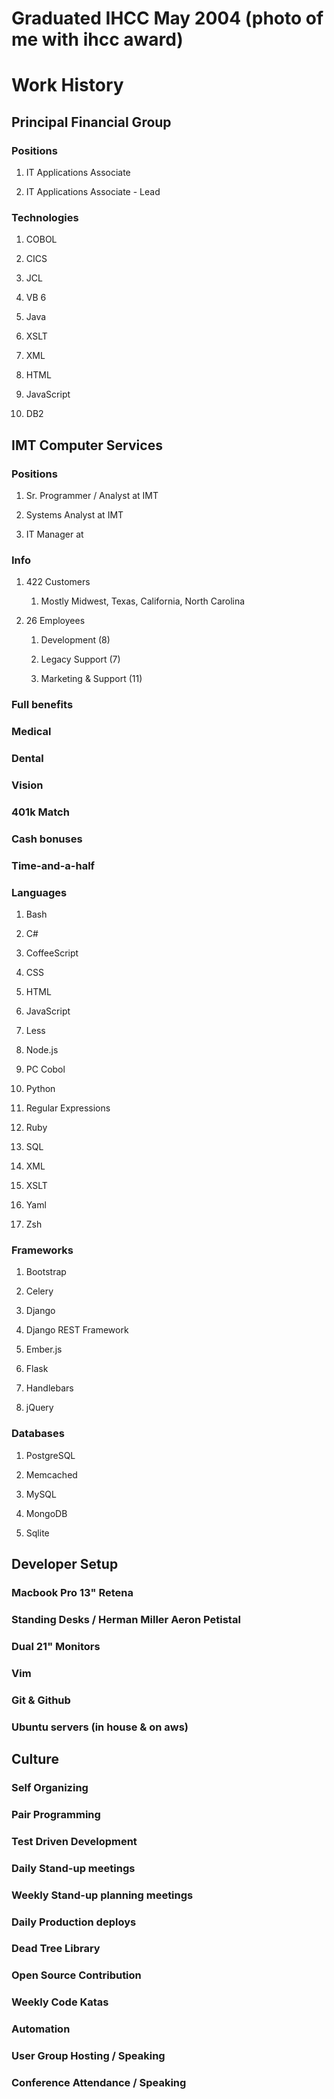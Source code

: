 * Graduated IHCC May 2004 (photo of me with ihcc award)
* Work History
** Principal Financial Group
*** Positions
**** IT Applications Associate
**** IT Applications Associate - Lead
*** Technologies
**** COBOL
**** CICS
**** JCL
**** VB 6
**** Java
**** XSLT
**** XML
**** HTML
**** JavaScript
**** DB2
** IMT Computer Services
*** Positions
**** Sr. Programmer / Analyst at IMT
**** Systems Analyst at IMT
**** IT Manager at 

*** Info
**** 422 Customers
***** Mostly Midwest, Texas, California, North Carolina
**** 26 Employees
***** Development (8)
***** Legacy Support (7)
***** Marketing & Support (11)
*** Full benefits
*** Medical
*** Dental
*** Vision
*** 401k Match
*** Cash bonuses
*** Time-and-a-half
*** Languages
**** Bash
**** C#
**** CoffeeScript
**** CSS
**** HTML
**** JavaScript
**** Less
**** Node.js
**** PC Cobol
**** Python
**** Regular Expressions
**** Ruby
**** SQL
**** XML
**** XSLT
**** Yaml
**** Zsh
*** Frameworks
**** Bootstrap
**** Celery
**** Django
**** Django REST Framework
**** Ember.js
**** Flask
**** Handlebars
**** jQuery
*** Databases
**** PostgreSQL
**** Memcached
**** MySQL
**** MongoDB
**** Sqlite
** Developer Setup
*** Macbook Pro 13" Retena
*** Standing Desks / Herman Miller Aeron Petistal
*** Dual 21" Monitors
*** Vim
*** Git & Github
*** Ubuntu servers (in house & on aws)
** Culture
*** Self Organizing
*** Pair Programming
*** Test Driven Development
*** Daily Stand-up meetings
*** Weekly Stand-up planning meetings
*** Daily Production deploys
*** Dead Tree Library
*** Open Source Contribution
*** Weekly Code Katas
*** Automation
*** User Group Hosting / Speaking
*** Conference Attendance / Speaking

